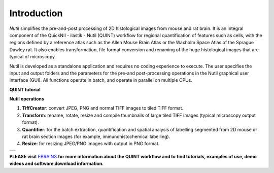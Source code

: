 **Introduction**
----------------

*Nutil* simplifies the pre-and-post processing of 2D histological images from mouse and rat brain. It is an integral component of the QuickNII - ilastik - Nutil (QUINT) workflow for regional quantification of features such as cells, with the regions defined by a reference atlas such as the Allen Mouse Brain Atlas or the Waxholm Space Atlas of the Sprague Dawley rat. It also enables transformation, file format conversion and renaming of the huge histological images that are typical of microscopy. 

Nutil is developed as a standalone application and requires no coding experience to execute. The user specifies the input and output folders and the parameters for the pre-and post-processing operations in the Nutil graphical user interface (GUI). All functions operate in batch, and operate in parallel on multiple CPUs. 

**QUINT tutorial**

.. raw:: html

   <iframe width="560" height="315" src="https://www.youtube.com/embed/n-gQigcGMJ0" title="YouTube video player" frameborder="0" allow="accelerometer; autoplay; clipboard-write; encrypted-media; gyroscope; picture-in-picture" allowfullscreen></iframe>


**Nutil operations**

1. **TiffCreator**: convert JPEG, PNG and normal TIFF images to tiled TIFF format.
2. **Transform**: rename, rotate, resize and compile thumbnails of large tiled TIFF images (typical microscopy output format).
3. **Quantifier**: for the batch extraction, quantification and spatial analysis of labelling segmented from 2D mouse or rat brain section images (for example, immunohistochemical labelling).
4. **Resize**: for resizing JPEG/PNG images with output in PNG format.

+----------+                    
| |image1| |                    
+----------+                    
                            

**PLEASE visit** `EBRAINS <https://ebrains.eu/service/quint/>`_ **for more information about the QUINT workflow and to find tutorials, examples of use, demo videos and software download information.** 

.. |image1| image:: cfad7c6d57444e3b93185b655ab922e0/media/image2.png
   :width: 6.30139in
   :height: 2.33688in
